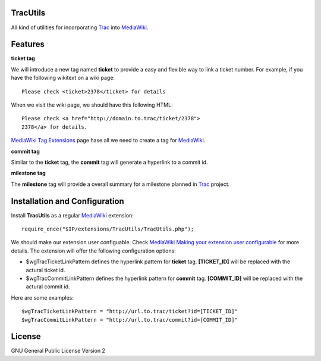 TracUtils
=========

All kind of utilities for incorporating Trac_ into MediaWiki_.

Features
========

**ticket tag**

We will introduce a new tag named **ticket** to 
provide a easy and flexible way to link a ticket number.
For example, if you have the following wikitext 
on a wiki page::

  Please check <ticket>2378</ticket> for details

When we visit the wiki page, we should have this following
HTML::

  Please check <a href="http://domain.to.trac/ticket/2378">
  2378</a> for details.

`MediaWiki Tag Extensions`_ page hase all we need to create a
tag for MediaWiki_.

**commit tag**

Similar to the **ticket** tag, the **commit** tag will generate
a hyperlink to a commit id.

**milestone tag**

The **milestone** tag will provide a overall summary for a 
milestone planned in Trac_ project.

Installation and Configuration
==============================

Install **TracUtils** as a regular MediaWiki_ extension::

  require_once("$IP/extensions/TracUtils/TracUtils.php");

We should make our extension user configuable.
Check `MediaWiki Making your extension user configurable`_
for more details.
The extension will offer the following configuration options:

- $wgTracTicketLinkPattern defines the hyperlink pattern for 
  **ticket** tag. 
  **[TICKET_ID]** will be replaced with the actural ticket id.
- $wgTracCommitLinkPattern defines the hyperlink pattern for
  **commit** tag. 
  **[COMMIT_ID]** will be replaced with the actural commit id.

Here are some examples::

  $wgTracTicketLinkPattern = "http://url.to.trac/ticket?id=[TICKET_ID]"
  $wgTracCommitLinkPattern = "http://url.to.trac/commit?id=[COMMIT_ID]"

License
=======

GNU General Public License Version 2  

.. _Trac: http://trac.edgewall.org/
.. _MediaWiki: http://www.mediawiki.org/
.. _MediaWiki Tag Extensions: http://www.mediawiki.org/wiki/Manual:Tag_extensions
.. _MediaWiki Making your extension user configurable: http://www.mediawiki.org/wiki/Manual:Developing_extensions#Making_your_extension_user_configurable
